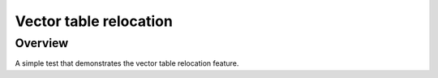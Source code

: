 .. _vector_table_relocation:

Vector table relocation
#################

Overview
********
A simple test that demonstrates the vector table relocation feature.
